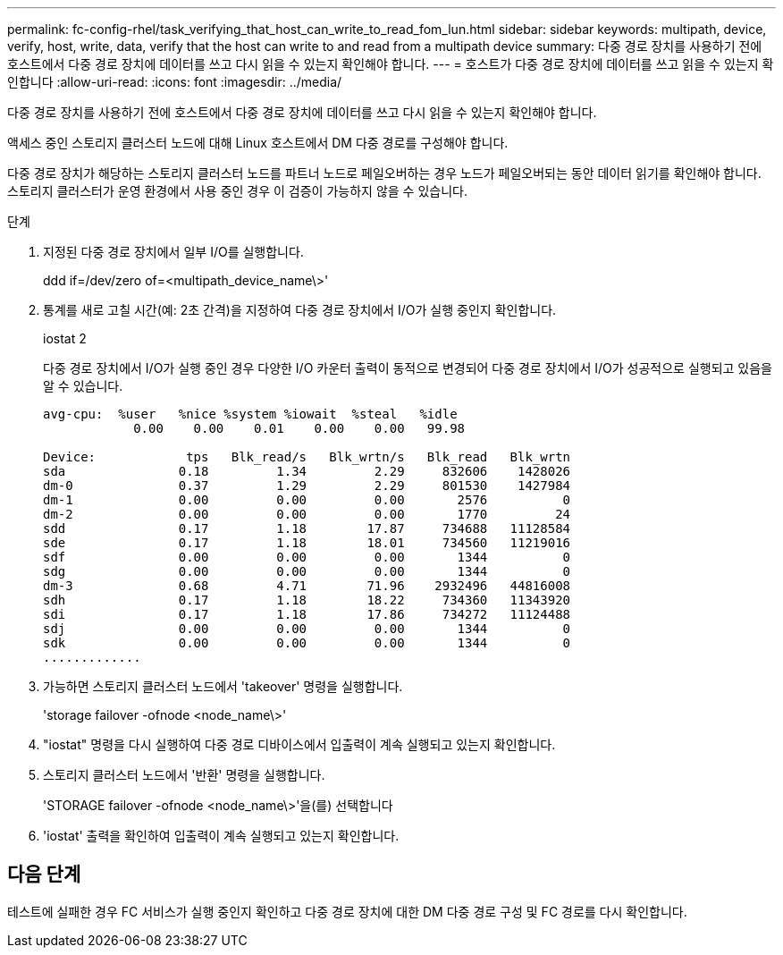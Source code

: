 ---
permalink: fc-config-rhel/task_verifying_that_host_can_write_to_read_fom_lun.html 
sidebar: sidebar 
keywords: multipath, device, verify, host, write, data, verify that the host can write to and read from a multipath device 
summary: 다중 경로 장치를 사용하기 전에 호스트에서 다중 경로 장치에 데이터를 쓰고 다시 읽을 수 있는지 확인해야 합니다. 
---
= 호스트가 다중 경로 장치에 데이터를 쓰고 읽을 수 있는지 확인합니다
:allow-uri-read: 
:icons: font
:imagesdir: ../media/


[role="lead"]
다중 경로 장치를 사용하기 전에 호스트에서 다중 경로 장치에 데이터를 쓰고 다시 읽을 수 있는지 확인해야 합니다.

액세스 중인 스토리지 클러스터 노드에 대해 Linux 호스트에서 DM 다중 경로를 구성해야 합니다.

다중 경로 장치가 해당하는 스토리지 클러스터 노드를 파트너 노드로 페일오버하는 경우 노드가 페일오버되는 동안 데이터 읽기를 확인해야 합니다. 스토리지 클러스터가 운영 환경에서 사용 중인 경우 이 검증이 가능하지 않을 수 있습니다.

.단계
. 지정된 다중 경로 장치에서 일부 I/O를 실행합니다.
+
ddd if=/dev/zero of=<multipath_device_name\>'

. 통계를 새로 고칠 시간(예: 2초 간격)을 지정하여 다중 경로 장치에서 I/O가 실행 중인지 확인합니다.
+
iostat 2

+
다중 경로 장치에서 I/O가 실행 중인 경우 다양한 I/O 카운터 출력이 동적으로 변경되어 다중 경로 장치에서 I/O가 성공적으로 실행되고 있음을 알 수 있습니다.

+
[listing]
----
avg-cpu:  %user   %nice %system %iowait  %steal   %idle
            0.00    0.00    0.01    0.00    0.00   99.98

Device:            tps   Blk_read/s   Blk_wrtn/s   Blk_read   Blk_wrtn
sda               0.18         1.34         2.29     832606    1428026
dm-0              0.37         1.29         2.29     801530    1427984
dm-1              0.00         0.00         0.00       2576          0
dm-2              0.00         0.00         0.00       1770         24
sdd               0.17         1.18        17.87     734688   11128584
sde               0.17         1.18        18.01     734560   11219016
sdf               0.00         0.00         0.00       1344          0
sdg               0.00         0.00         0.00       1344          0
dm-3              0.68         4.71        71.96    2932496   44816008
sdh               0.17         1.18        18.22     734360   11343920
sdi               0.17         1.18        17.86     734272   11124488
sdj               0.00         0.00         0.00       1344          0
sdk               0.00         0.00         0.00       1344          0
.............
----
. 가능하면 스토리지 클러스터 노드에서 'takeover' 명령을 실행합니다.
+
'storage failover -ofnode <node_name\>'

. "iostat" 명령을 다시 실행하여 다중 경로 디바이스에서 입출력이 계속 실행되고 있는지 확인합니다.
. 스토리지 클러스터 노드에서 '반환' 명령을 실행합니다.
+
'STORAGE failover -ofnode <node_name\>'을(를) 선택합니다

. 'iostat' 출력을 확인하여 입출력이 계속 실행되고 있는지 확인합니다.




== 다음 단계

테스트에 실패한 경우 FC 서비스가 실행 중인지 확인하고 다중 경로 장치에 대한 DM 다중 경로 구성 및 FC 경로를 다시 확인합니다.
